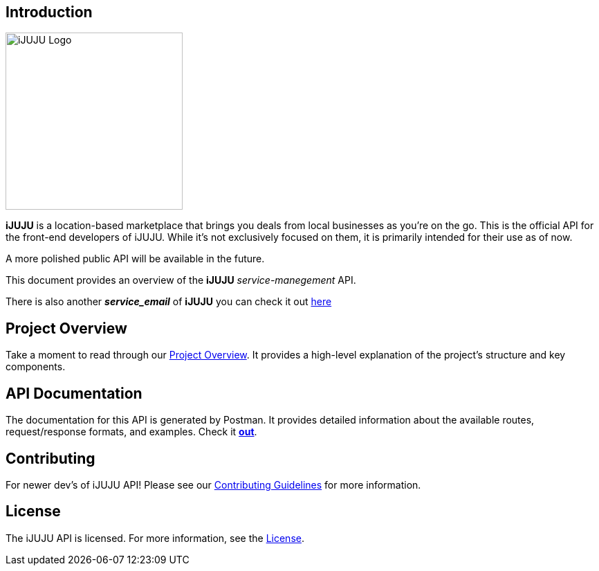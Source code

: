 == Introduction

image::https://i.ibb.co/PNfJ37k/Designer.png[iJUJU Logo,256,256]

**iJUJU** is a location-based marketplace that brings you deals from local businesses as you're on the go. This is the official API for the front-end developers of iJUJU. While it's not exclusively focused on them, it is primarily intended for their use as of now. 

A more polished public API will be available in the future.

This document provides an overview of the **iJUJU** _service-manegement_ API.

There is also another **_service_email_** of **iJUJU** you can check it out link:https://github.com/Shivansh-Khunger/service-email[here]

== Project Overview

Take a moment to read through our link:./docs/OVERVIEW.adoc[Project Overview]. It provides a high-level explanation of the project's structure and key components. 

== API Documentation

The documentation for this API is generated by Postman. It provides detailed information about the available routes, request/response formats, and examples. Check it link:https://documenter.getpostman.com/view/31474583/2sA35Bc4rR[**out**].

== Contributing

For newer dev's of iJUJU API! Please see our link:./CONTRIBUTING.adoc[Contributing Guidelines] for more information.

== License

The iJUJU API is licensed. For more information, see the link:./LICENSE.adoc[License].
